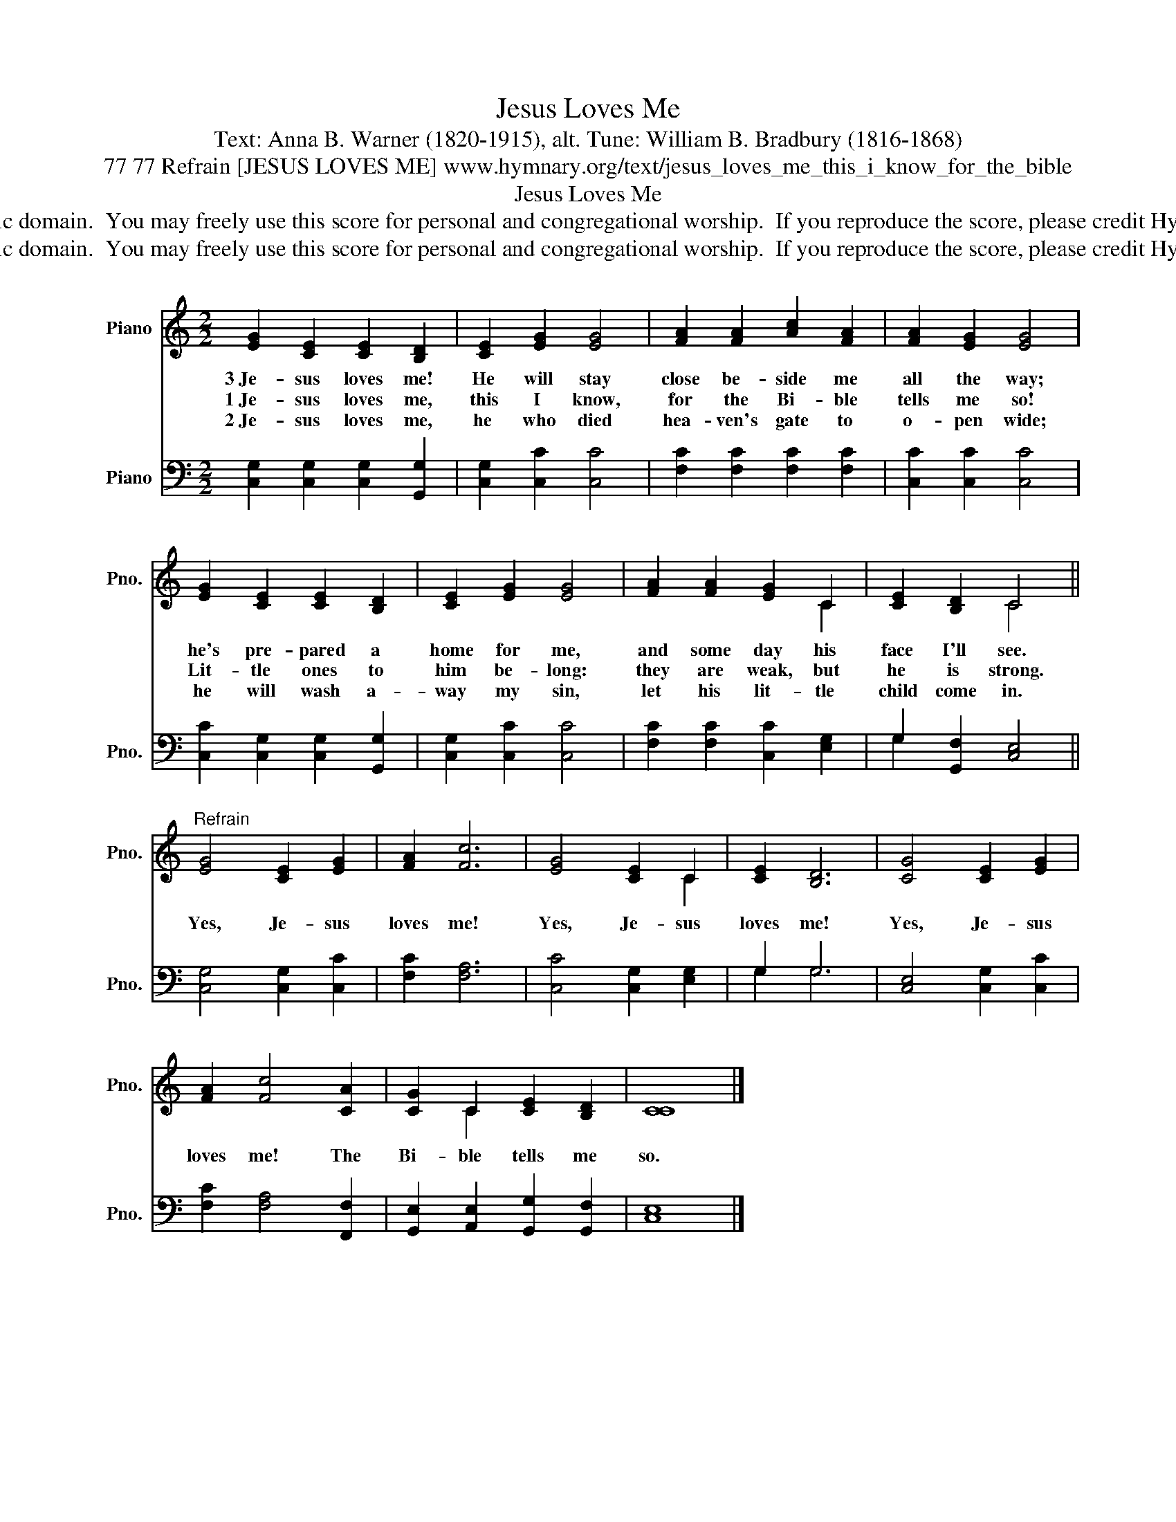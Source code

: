 X:1
T:Jesus Loves Me
T:Text: Anna B. Warner (1820-1915), alt. Tune: William B. Bradbury (1816-1868)
T:77 77 Refrain [JESUS LOVES ME] www.hymnary.org/text/jesus_loves_me_this_i_know_for_the_bible
T:Jesus Loves Me
T:This hymn is in the public domain.  You may freely use this score for personal and congregational worship.  If you reproduce the score, please credit Hymnary.org as the source. 
T:This hymn is in the public domain.  You may freely use this score for personal and congregational worship.  If you reproduce the score, please credit Hymnary.org as the source. 
Z:This hymn is in the public domain.  You may freely use this score for personal and congregational worship.  If you reproduce the score, please credit Hymnary.org as the source.
%%score ( 1 2 ) ( 3 4 )
L:1/8
M:2/2
K:C
V:1 treble nm="Piano" snm="Pno."
V:2 treble 
V:3 bass nm="Piano" snm="Pno."
V:4 bass 
V:1
 [EG]2 [CE]2 [CE]2 [B,D]2 | [CE]2 [EG]2 [EG]4 | [FA]2 [FA]2 [Ac]2 [FA]2 | [FA]2 [EG]2 [EG]4 | %4
w: 3~Je- sus loves me!|He will stay|close be- side me|all the way;|
w: 1~Je- sus loves me,|this I know,|for the Bi- ble|tells me so!|
w: 2~Je- sus loves me,|he who died|hea- ven's gate to|o- pen wide;|
 [EG]2 [CE]2 [CE]2 [B,D]2 | [CE]2 [EG]2 [EG]4 | [FA]2 [FA]2 [EG]2 C2 | [CE]2 [B,D]2 C4 || %8
w: he's pre- pared a|home for me,|and some day his|face I'll see.|
w: Lit- tle ones to|him be- long:|they are weak, but|he is strong.|
w: he will wash a-|way my sin,|let his lit- tle|child come in.|
"^Refrain" [EG]4 [CE]2 [EG]2 | [FA]2 [Fc]6 | [EG]4 [CE]2 C2 | [CE]2 [B,D]6 | [CG]4 [CE]2 [EG]2 | %13
w: Yes, Je- sus|loves me!|Yes, Je- sus|loves me!|Yes, Je- sus|
w: |||||
w: |||||
 [FA]2 [Fc]4 [CA]2 | [CG]2 C2 [CE]2 [B,D]2 | [CC]8 |] %16
w: loves me! The|Bi- ble tells me|so.|
w: |||
w: |||
V:2
 x8 | x8 | x8 | x8 | x8 | x8 | x6 C2 | x4 C4 || x8 | x8 | x6 C2 | x8 | x8 | x8 | x2 C2 x4 | x8 |] %16
V:3
 [C,G,]2 [C,G,]2 [C,G,]2 [G,,G,]2 | [C,G,]2 [C,C]2 [C,C]4 | [F,C]2 [F,C]2 [F,C]2 [F,C]2 | %3
 [C,C]2 [C,C]2 [C,C]4 | [C,C]2 [C,G,]2 [C,G,]2 [G,,G,]2 | [C,G,]2 [C,C]2 [C,C]4 | %6
 [F,C]2 [F,C]2 [C,C]2 [E,G,]2 | G,2 [G,,F,]2 [C,E,]4 || [C,G,]4 [C,G,]2 [C,C]2 | [F,C]2 [F,A,]6 | %10
 [C,C]4 [C,G,]2 [E,G,]2 | G,2 G,6 | [C,E,]4 [C,G,]2 [C,C]2 | [F,C]2 [F,A,]4 [F,,F,]2 | %14
 [G,,E,]2 [A,,E,]2 [G,,G,]2 [G,,F,]2 | [C,E,]8 |] %16
V:4
 x8 | x8 | x8 | x8 | x8 | x8 | x8 | G,2 x6 || x8 | x8 | x8 | G,2 G,6 | x8 | x8 | x8 | x8 |] %16

